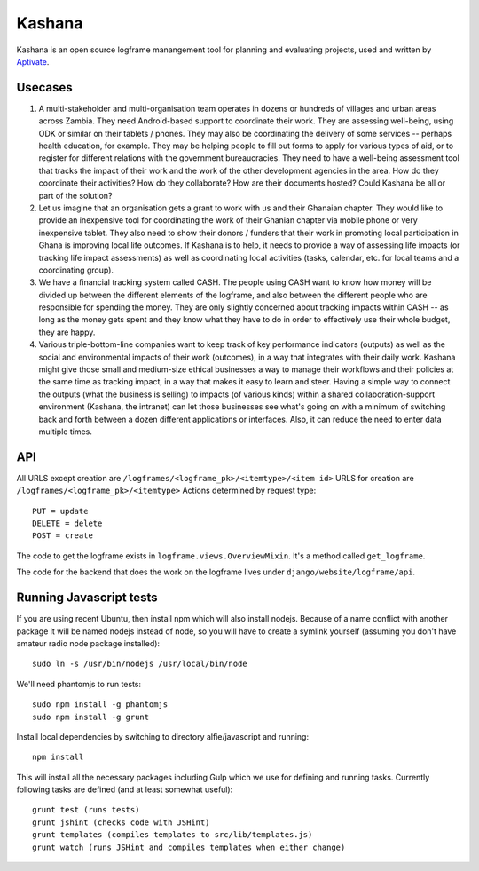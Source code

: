 Kashana
=======

Kashana is an open source logframe manangement tool for planning and evaluating 
projects, used and written by `Aptivate <http://aptivate.org/>`_.

Usecases
--------
1. A multi-stakeholder and multi-organisation team operates in dozens or hundreds of villages and urban areas across Zambia. They need Android-based support to coordinate their work. They are assessing well-being, using ODK or similar on their tablets / phones. They may also be coordinating the delivery of some services -- perhaps health education, for example. They may be helping people to fill out forms to apply for various types of aid, or to register for different relations with the government bureaucracies. They need to have a well-being assessment tool that tracks the impact of their work and the work of the other development agencies in the area. How do they coordinate their activities? How do they collaborate? How are their documents hosted? Could Kashana be all or part of the solution?
2. Let us imagine that an organisation gets a grant to work with us and their Ghanaian chapter. They would like to provide an inexpensive tool for coordinating the work of their Ghanian chapter via mobile phone or very inexpensive tablet. They also need to show their donors / funders that their work in promoting local participation in Ghana is improving local life outcomes. If Kashana is to help, it needs to provide a way of assessing life impacts (or tracking life impact assessments) as well as coordinating local activities (tasks, calendar, etc. for local teams and a coordinating group).
3. We have a financial tracking system called CASH. The people using CASH want to know how money will be divided up between the different elements of the logframe, and also between the different people who are responsible for spending the money. They are only slightly concerned about tracking impacts within CASH -- as long as the money gets spent and they know what they have to do in order to effectively use their whole budget, they are happy.
4. Various triple-bottom-line companies want to keep track of key performance indicators (outputs) as well as the social and environmental impacts of their work (outcomes), in a way that integrates with their daily work. Kashana might give those small and medium-size ethical businesses a way to manage their workflows and their policies at the same time as tracking impact, in a way that makes it easy to learn and steer. Having a simple way to connect the outputs (what the business is selling) to impacts (of various kinds) within a shared collaboration-support environment (Kashana, the intranet) can let those businesses see what's going on with a minimum of switching back and forth between a dozen different applications or interfaces. Also, it can reduce the need to enter data multiple times.

API
---

All URLS except creation are ``/logframes/<logframe_pk>/<itemtype>/<item id>``
URLS for creation are ``/logframes/<logframe_pk>/<itemtype>``
Actions determined by request type::

   PUT = update
   DELETE = delete
   POST = create

The code to get the logframe exists in ``logframe.views.OverviewMixin``. It's a method called ``get_logframe``.

The code for the backend that does the work on the logframe lives under ``django/website/logframe/api``.

Running Javascript tests
------------------------

If you are using recent Ubuntu, then install npm which will also install nodejs. Because of a name conflict with another package it will be named nodejs instead of node, so you will have to create a symlink yourself (assuming you don't have amateur radio node package installed)::

   sudo ln -s /usr/bin/nodejs /usr/local/bin/node

We'll need phantomjs to run tests::

   sudo npm install -g phantomjs
   sudo npm install -g grunt

Install local dependencies by switching to directory alfie/javascript and running::

   npm install

This will install all the necessary packages including Gulp which we use for
defining and running tasks. Currently following tasks are defined (and at
least somewhat useful)::

   grunt test (runs tests)
   grunt jshint (checks code with JSHint)
   grunt templates (compiles templates to src/lib/templates.js)
   grunt watch (runs JSHint and compiles templates when either change)
